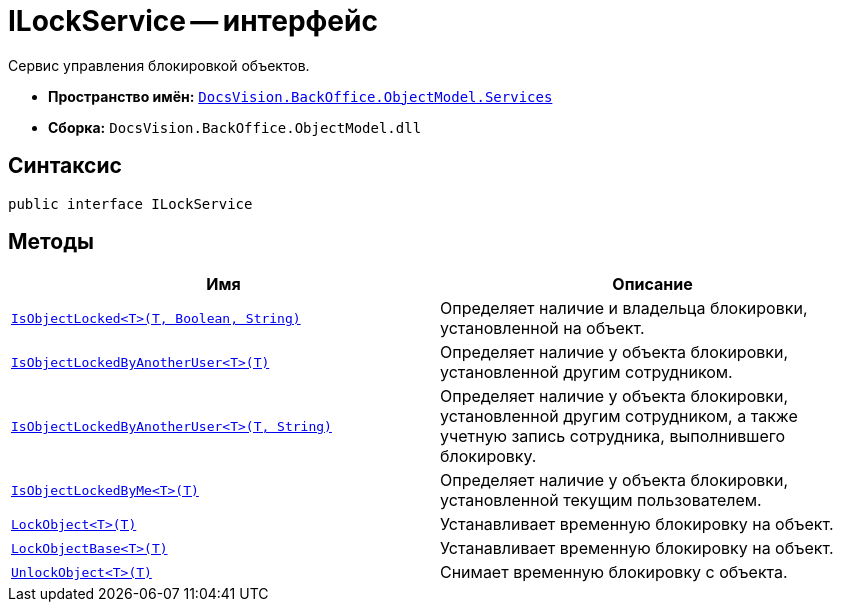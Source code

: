 = ILockService -- интерфейс

Сервис управления блокировкой объектов.

* *Пространство имён:* `xref:api/DocsVision/BackOffice/ObjectModel/Services/Services_NS.adoc[DocsVision.BackOffice.ObjectModel.Services]`
* *Сборка:* `DocsVision.BackOffice.ObjectModel.dll`

== Синтаксис

[source,csharp]
----
public interface ILockService
----

== Методы

[cols=",",options="header"]
|===
|Имя |Описание
|`xref:api/DocsVision/BackOffice/ObjectModel/Services/ILockService.IsObjectLocked_MT.adoc[IsObjectLocked<T>(T, Boolean, String)]` |Определяет наличие и владельца блокировки, установленной на объект.
|`xref:api/DocsVision/BackOffice/ObjectModel/Services/ILockService.IsObjectLockedByAnotherUser_MT.adoc[IsObjectLockedByAnotherUser<T>(T)]` |Определяет наличие у объекта блокировки, установленной другим сотрудником.
|`xref:api/DocsVision/BackOffice/ObjectModel/Services/ILockService.IsObjectLockedByAnotherUser_1_MT.adoc[IsObjectLockedByAnotherUser<T>(T, String)]` |Определяет наличие у объекта блокировки, установленной другим сотрудником, а также учетную запись сотрудника, выполнившего блокировку.
|`xref:api/DocsVision/BackOffice/ObjectModel/Services/ILockService.IsObjectLockedByMe_MT.adoc[IsObjectLockedByMe<T>(T)]` |Определяет наличие у объекта блокировки, установленной текущим пользователем.
|`xref:api/DocsVision/BackOffice/ObjectModel/Services/ILockService.LockObject_MT.adoc[LockObject<T>(T)]` |Устанавливает временную блокировку на объект.
|`xref:api/DocsVision/BackOffice/ObjectModel/Services/ILockService.LockObjectBase_MT.adoc[LockObjectBase<T>(T)]` |Устанавливает временную блокировку на объект.
|`xref:api/DocsVision/BackOffice/ObjectModel/Services/ILockService.UnlockObject_MT.adoc[UnlockObject<T>(T)]` |Снимает временную блокировку с объекта.
|===
